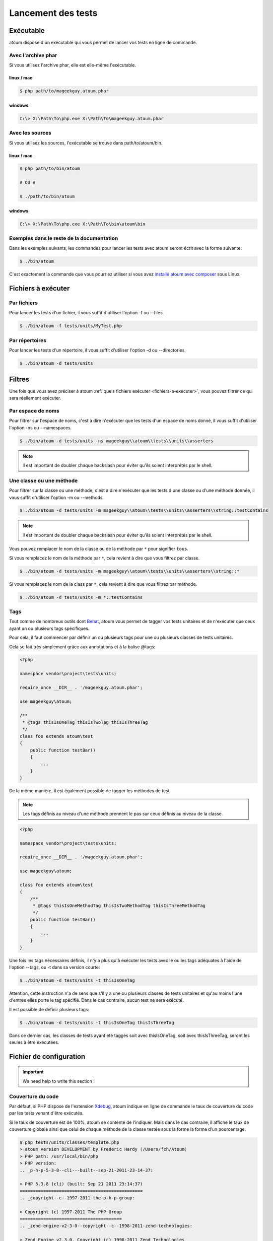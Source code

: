 .. _lancement-des-tests:

Lancement des tests
===================

.. _executable-anchor:

Exécutable
----------

atoum dispose d'un exécutable qui vous permet de lancer vos tests en ligne de commande.

.. _avec-l-archive-phar:

Avec l'archive phar
~~~~~~~~~~~~~~~~~~~

Si vous utilisez l'archive phar, elle est elle-même l'exécutable.

.. _phar-linux-mac:

linux / mac
^^^^^^^^^^^

.. code-block:: shell

   $ php path/to/mageekguy.atoum.phar

.. _phar-windows:

windows
^^^^^^^

.. code-block:: shell

   C:\> X:\Path\To\php.exe X:\Path\To\mageekguy.atoum.phar


.. _avec-les-sources:

Avec les sources
~~~~~~~~~~~~~~~~

Si vous utilisez les sources, l'exécutable se trouve dans path/to/atoum/bin.

.. _source-linux-mac:

linux / mac
^^^^^^^^^^^

.. code-block:: shell

   $ php path/to/bin/atoum
   
   # OU #
   
   $ ./path/to/bin/atoum

.. _source-windows:

windows
^^^^^^^

.. code-block:: shell

   C:\> X:\Path\To\php.exe X:\Path\To\bin\atoum\bin


.. _exemples-dans-le-reste-de-la-documentation:

Exemples dans le reste de la documentation
~~~~~~~~~~~~~~~~~~~~~~~~~~~~~~~~~~~~~~~~~~

Dans les exemples suivants, les commandes pour lancer les tests avec atoum seront écrit avec la forme suivante:

.. code-block:: shell

   $ ./bin/atoum

C'est exactement la commande que vous pourriez utiliser si vous avez `installé atoum avec composer <chapitre1.html#Composer>`_ sous Linux.



.. _fichiers-a-executer:

Fichiers à exécuter
-------------------

.. _par-fichiers:

Par fichiers
~~~~~~~~~~~~

Pour lancer les tests d'un fichier, il vous suffit d'utiliser l'option -f ou --files.

.. code-block:: shell

   $ ./bin/atoum -f tests/units/MyTest.php


.. _par-repertoires:

Par répertoires
~~~~~~~~~~~~~~~

Pour lancer les tests d'un répertoire, il vous suffit d'utiliser l'option -d ou --directories.

.. code-block:: shell

   $ ./bin/atoum -d tests/units


.. _filtres-anchor:

Filtres
-------

Une fois que vous avez préciser à atoum :ref:`quels fichiers exécuter <fichiers-a-executer>`, vous pouvez filtrer ce qui sera réellement exécuter.

.. _par-espace-de-noms:

Par espace de noms
~~~~~~~~~~~~~~~~~~

Pour filtrer sur l'espace de noms, c'est à dire n'exécuter que les tests d'un espace de noms donné, il vous suffit d'utiliser l'option -ns ou --namespaces.

.. code-block:: shell

   $ ./bin/atoum -d tests/units -ns mageekguy\\atoum\\tests\\units\\asserters

.. note::
   Il est important de doubler chaque backslash pour éviter qu'ils soient interprétés par le shell.


.. _une-classe-ou-une-methode:

Une classe ou une méthode
~~~~~~~~~~~~~~~~~~~~~~~~~

Pour filtrer sur la classe ou une méthode, c'est à dire n'exécuter que les tests d'une classe ou d'une méthode donnée, il vous suffit d'utiliser l'option -m ou --methods.

.. code-block:: shell

   $ ./bin/atoum -d tests/units -m mageekguy\\atoum\\tests\\units\\asserters\\string::testContains

.. note::
   Il est important de doubler chaque backslash pour éviter qu'ils soient interprétés par le shell.


Vous pouvez remplacer le nom de la classe ou de la méthode par ``*`` pour signifier ``tous``.

Si vous remplacez le nom de la méthode par ``*``, cela revient à dire que vous filtrez par classe.

.. code-block:: shell

   $ ./bin/atoum -d tests/units -m mageekguy\\atoum\\tests\\units\\asserters\\string::*

Si vous remplacez le nom de la class par ``*``, cela revient à dire que vous filtrez par méthode.

.. code-block:: shell

   $ ./bin/atoum -d tests/units -m *::testContains

.. _tags-anchor:

Tags
~~~~

Tout comme de nombreux outils dont `Behat <http://behat.org>`_, atoum vous permet de tagger vos tests unitaires et de n'exécuter que ceux ayant un ou plusieurs tags spécifiques.

Pour cela, il faut commencer par définir un ou plusieurs tags pour une ou plusieurs classes de tests unitaires.

Cela se fait très simplement grâce aux annotations et à la balise @tags:

.. code-block:: php

   <?php
   
   namespace vendor\project\tests\units;
   
   require_once __DIR__ . '/mageekguy.atoum.phar';
   
   use mageekguy\atoum;
   
   /**
    * @tags thisIsOneTag thisIsTwoTag thisIsThreeTag
    */
   class foo extends atoum\test
   {
       public function testBar()
       {
           ...
       }
   }

De la même manière, il est également possible de tagger les méthodes de test.

.. note::
   Les tags définis au niveau d'une méthode prennent le pas sur ceux définis au niveau de la classe.


.. code-block:: php

   <?php
   
   namespace vendor\project\tests\units;
   
   require_once __DIR__ . '/mageekguy.atoum.phar';
   
   use mageekguy\atoum;
   
   class foo extends atoum\test
   {
       /**
        * @tags thisIsOneMethodTag thisIsTwoMethodTag thisIsThreeMethodTag
        */
       public function testBar()
       {
           ...
       }
   }

Une fois les tags nécessaires définis, il n'y a plus qu'à exécuter les tests avec le ou les tags adéquates à l'aide de l'option --tags, ou -t dans sa version courte:

.. code-block:: shell

   $ ./bin/atoum -d tests/units -t thisIsOneTag

Attention, cette instruction n'a de sens que s'il y a une ou plusieurs classes de tests unitaires et qu'au moins l'une d'entres elles porte le tag spécifié. Dans le cas contraire, aucun test ne sera exécuté.

Il est possible de définir plusieurs tags:

.. code-block:: shell

   $ ./bin/atoum -d tests/units -t thisIsOneTag thisIsThreeTag

Dans ce dernier cas, les classes de tests ayant été taggés soit avec thisIsOneTag, soit avec thisIsThreeTag, seront les seules à être exécutées.

.. _fichier-de-configuration:

Fichier de configuration
------------------------

.. important::
   We need help to write this section !


.. _couverture-du-code:

Couverture du code
~~~~~~~~~~~~~~~~~~

Par défaut, si PHP dispose de l'extension `Xdebug <http://xdebug.org>`_, atoum indique en ligne de commande le taux de couverture du code par les tests venant d'être exécutés.

Si le taux de couverture est de 100%, atoum se contente de l'indiquer. Mais dans le cas contraire, il affiche le taux de couverture globale ainsi que celui de chaque méthode de la classe testée sous la forme la forme d'un pourcentage.

.. code-block:: shell

   $ php tests/units/classes/template.php
   > atoum version DEVELOPMENT by Frederic Hardy (/Users/fch/Atoum)
   > PHP path: /usr/local/bin/php
   > PHP version:
   .. _p-h-p-5-3-8--cli---built--sep-21-2011-23-14-37:
   
   > PHP 5.3.8 (cli) (built: Sep 21 2011 23:14:37)
   ===============================================
   .. _copyright--c--1997-2011-the-p-h-p-group:
   
   > Copyright (c) 1997-2011 The PHP Group
   =======================================
   .. _zend-engine-v2-3-0--copyright--c--1998-2011-zend-technologies:
   
   > Zend Engine v2.3.0, Copyright (c) 1998-2011 Zend Technologies
   ===============================================================
   .. _with-xdebug-v2-1-1--copyright--c--2002-2011--by-derick-rethans:
   
   >     with Xdebug v2.1.1, Copyright (c) 2002-2011, by Derick Rethans
   ====================================================================
   > mageekguy\atoum\tests\units\template...
   [SSSSSSSSSSSSSSSSSSSSSSSSSSS_________________________________][27/27]
   .. _test-duration--15-63-seconds:
   
   > Test duration: 15.63 seconds.
   ===============================
   .. _memory-usage--8-25-mb:
   
   > Memory usage: 8.25 Mb.
   ========================
   > Total test duration: 15.63 seconds.
   > Total test memory usage: 8.25 Mb.
   > Code coverage value: 92.52%
   .. _class-mageekguy-atoum-template--91-14:
   
   > Class mageekguy\atoum\template: 91.14%
   ========================================
   .. _mageekguy-atoum-template--set-with----80-00:
   
   > mageekguy\atoum\template::setWith(): 80.00%
   ---------------------------------------------
   .. _mageekguy-atoum-template--reset-children-data----25-00:
   
   > mageekguy\atoum\template::resetChildrenData(): 25.00%
   -------------------------------------------------------
   .. _mageekguy-atoum-template--add-to-parent----0-00:
   
   > mageekguy\atoum\template::addToParent(): 0.00%
   ------------------------------------------------
   .. _mageekguy-atoum-template--unset-attribute----0-00:
   
   > mageekguy\atoum\template::unsetAttribute(): 0.00%
   ---------------------------------------------------
   .. _class-mageekguy-atoum-template-data--96-43:
   
   > Class mageekguy\atoum\template\data: 96.43%
   =============================================
   .. _mageekguy-atoum-template-data----to-string----0-00:
   
   > mageekguy\atoum\template\data::__toString(): 0.00%
   ----------------------------------------------------
   > Running duration: 2.36 seconds.
   Success (1 test, 27 methods, 485 assertions, 0 error, 0 exception) !

Il est cependant possible d'obtenir une représentation plus précise du taux de couverture du code par les tests, sous la forme d'un rapport au format HTML.

Pour l'obtenir, il suffit de se baser sur les modèles de fichiers de configuration inclus dans atoum.

Si vous utliser l'archive PHAR, il faut les extraire en utilisant la commande suivante:

.. code-block:: php

   php mageekguy.atoum.phar -er /path/to/destination/directory

Une fois l'extraction effectuée, vous devriez avoir dans le répertoire /path/to/destination/directory un répertoire nommé resources/configurations/runner.

Dans le cas ou vous utilisez atoum avec un (`clone du dépôt github <chapitre1.html#Github>`_ ou avec `composer <chapitre1.html#Composer>`_, les modèles se trouvent dans /path/to/atoum/resources/configurations/runner

Dans ce répertoire, il y a, entre autre chose intéressante, un modèle de fichier de configuration pour atoum nommé coverage.php.dist qu'il vous faudra copier à l'emplacement de votre choix, par exemple sous le nom coverage.php.

Une fois la copie réalisée, il n'y a plus qu'à la modifier à l'aide de l'éditeur de votre choix afin de définir le répertoire dans lequel les fichiers HTML devront être générés ainsi que l'URL à partir de laquelle le rapport devra être accessible.

Par exemple:

.. code-block:: php

   $coverageField = new atoum\report\fields\runner\coverage\html(
       'Code coverage de mon projet',
       '/path/to/destination/directory'
   );
   
   $coverageField->setRootUrl('http://url/of/web/site');

.. note::
   Il est également possible de modifier le titre du rapport à l'aide du premier argument du constructeur de la classe mageekguy\atoum\report\fields\runner\coverage\html.


Une fois tout cela effectué, il n'y a plus qu'à utiliser le fichier de configuration lors de l'exécution des tests, de la manière suivante:

.. code-block:: shell

   $ ./bin/atoum -c path/to/coverage.php -d tests/units

Une fois les tests exécutés, atoum générera alors le rapport de couverture du code au format HTML dans le répertoire que vous aurez défini précédemment, et il sera lisible à l'aide du navigateur de votre choix.

.. note::
   Le calcul du taux de couverture du code par les tests ainsi que la génération du rapport correspondant peuvent ralentir de manière notable l'exécution des tests. Il peut être alors intéressant de ne pas utiliser systématiquement le fichier de configuration correspondant, ou bien de les désactiver temporairement à l'aide de l'argument -ncc.


.. _notifications-anchor:

Notifications
~~~~~~~~~~~~~

atoum est capable de vous prévenir lorsque les tests sont exécutés en utilisant plusieurs système de notification : :ref:`Growl <growl-anchor>`, :ref:`Notification Center <o-s-x-notification-center>`, :ref:`Libnotify <libnotify-anchor>`.

.. _growl-anchor:

Growl
^^^^^

Cette fonctionnalité nécessite la présence de l'exécutable ``growlnotify``. Pour vérifier s'il est disponible, utilisez la commande suivante :

.. code-block:: shell

   $ which growlnotify && echo $?
   /chemin/vers/growlnotify
   0

Il suffit ensuite d'ajouter le code suivant à votre fichier de configuration :

.. code-block:: php

   <?php
   $images = '/path/to/atoum/resources/images/logo';
   
   $notifier = new \mageekguy\atoum\report\fields\runner\result\notifier\image\growl();
   $notifier
       ->setSuccessImage($images . DIRECTORY_SEPARATOR . 'success.png')
       ->setFailureImage($images . DIRECTORY_SEPARATOR . 'failure.png')
   ;
   
   $report = $script->AddDefaultReport();
   $report->addField($notifier, array(atoum\runner::runStop));

.. _o-s-x-notification-center:

Mac OS X Notification Center
^^^^^^^^^^^^^^^^^^^^^^^^^^^^

Cette fonctionnalité nécessite la présence de l'exécutable ``terminal-notifier``. Pour vérifier s'il est disponible, utilisez la commande suivante :

.. code-block:: shell

   $ which terminal-notifier && echo $?
   /chemin/vers/terminal-notifier
   0

.. note::
   Rendez-vous sur `la page Github du projet <https://github.com/alloy/terminal-notifier>`_ pour obtenir plus d'information sur l'installation de ``terminal-notifier``.


Il suffit ensuite d'ajouter le code suivant à votre fichier de configuration :

.. code-block:: php

   <?php
   $notifier = new \mageekguy\atoum\report\fields\runner\result\notifier\terminal();
   
   $report = $script->AddDefaultReport();
   $report->addField($notifier, array(atoum\runner::runStop));

Sous OS X, vous avez la possibilité de définir une commande qui sera exécutée lorsque l'utilisateur cliquera sur la notification.

.. code-block:: php

   <?php
   $coverage = new atoum\report\fields\runner\coverage\html(
       'Code coverage',
       $path = sys_get_temp_dir() . '/coverage_' . time()
   );
   $coverage->setRootUrl('file://' . $path);
   
   $notifier = new \mageekguy\atoum\report\fields\runner\result\notifier\terminal();
   $notifier->setCallbackCommand('open 'file://' . $path . '/index.html);
   
   $report = $script->AddDefaultReport();
   $report
       ->addField($coverage, array(atoum\runner::runStop))
       ->addField($notifier, array(atoum\runner::runStop))
   ;

L'exemple ci-dessus montre comment ouvrir le rapport de couverture du code lorsque l'utilisateur clique sur la notification.

.. _libnotify-anchor:

Libnotify
^^^^^^^^^

Cette fonctionnalité nécessite la présence de l'exécutable ``notify-send``. Pour vérifier s'il est disponible, utilisez la commande suivante :

.. code-block:: shell

   $ which notify-send && echo $?
   /chemin/vers/notify-send
   0

Il suffit ensuite d'ajouter le code suivant à votre fichier de configuration :

.. code-block:: php

   <?php
   $images = '/path/to/atoum/resources/images/logo';
   
   $notifier = new \mageekguy\atoum\report\fields\runner\result\notifier\image\libnotify();
   $notifier
       ->setSuccessImage($images . DIRECTORY_SEPARATOR . 'success.png')
       ->setFailureImage($images . DIRECTORY_SEPARATOR . 'failure.png')
   ;
   
   $report = $script->AddDefaultReport();
   $report->addField($notifier, array(atoum\runner::runStop));

.. _fichier-de-bootstrap:

Fichier de bootstrap
--------------------

atoum autorise la définition d'un fichier de ``bootstrap`` qui sera exécuté avant chaque méthode de test et qui permet donc d'initialiser l'environnement d'exécution des tests.

Il devient ainsi possible de définir, par exemple, une fonction d'auto-chargement de classes, de lire un fichier de configuration ou de réaliser tout autre opération nécessaires à la bonne exécution des tests.

La définition de ce fichier de ``bootstrap`` peut se faire de deux façons différentes, soit en ligne de commande, soit via un fichier de configuration.

En ligne de commande, il faut utiliser au choix l'argument -bf ou l'argument --bootstrap-file suivi du chemin relatif ou absolu vers le fichier concerné:

.. code-block:: shell

   $ ./bin/atoum -bf path/to/bootstrap/file

.. note::
   Un fichier de bootstrap n'est pas un fichier de configuration et n'a donc pas les mêmes possibilités.


Dans un fichier de configuration, atoum est configurable via la variable $runner, qui n'est pas définie dans un fichier de ``bootstrap``.

De plus, ils ne sont pas inclus au même moment, puisque le fichier de configuration est inclus par atoum avant le début de l'exécution des tests mais après le lancement des tests, alors que le fichier de ``bootstrap``, s'il est défini, est le tout premier fichier inclus par atoum proprement dit. Enfin, le fichier de ``bootstrap`` peut permettre de ne pas avoir à inclure systématiquement le
fichier scripts/runner.php ou l'archive PHAR de atoum dans les classes de test.

Cependant, dans ce cas, il ne sera plus possible d'exécuter directement un fichier de test directement via l'exécutable PHP en ligne de commande.

Pour cela, il suffit d'inclure dans le fichier de ``bootstrap`` le fichier scripts/runner.php ou l'archive PHAR de atoum et d'exécuter systématiquement les tests en ligne de commande via scripts/runner.php ou l'archive PHAR.

Le fichier de ``bootstrap`` doit donc au minimum contenir ceci:

.. code-block:: php

   <?php
   
   // si l'archive PHAR est utilisée :
   require_once path/to/mageekguy.atoum.phar;
   
   // ou si les sources sont utilisés :
   // require_once path/atoum/scripts/runner.php

.. _option-de-la-ligne-de-commande:

Option de la ligne de commande
------------------------------

La plupart des options existent sous 2 forme, une courte de 1 à 6 caractères et une longue, plus explicative. Ces 2 formes font strictement la même chose. Vous pouvez utiliser indifférement l'une ou l'autre forme.

Certaines options acceptent plusieurs valeurs :

.. code-block:: shell

   $ ./bin/atoum -f tests/units/MyFirstTest.php tests/units/MySecondTest.php


.. note::
   Vous ne devez mettre qu'une seule fois chaque option. Dans le cas contraire, seul le dernier est pris en compte.


.. code-block:: shell

   # Ne test que MySecondTest.php
   $ ./bin/atoum -f MyFirstTest.php -f MySecondTest.php
   
   # Ne test que MyThirdTest.php et MyFourthTest.php
   $ ./bin/atoum -f MyFirstTest.php MySecondTest.php -f MyThirdTest.php MyFourthTest.php

.. _bf--file------bootstrap-file--file:

-bf <file> / --bootstrap-file <file>
~~~~~~~~~~~~~~~~~~~~~~~~~~~~~~~~~~~~

Cette option vous permet de spécifier le chemin vers le fichier de bootstrap.

.. code-block:: shell

   $ ./bin/atoum -bf /path/to/bootstrap.php
   $ ./bin/atoum --bootstrap-file /path/to/bootstrap.php

.. _c--file------configuration--file:

-c <file> / --configuration <file>
~~~~~~~~~~~~~~~~~~~~~~~~~~~~~~~~~~

Cette option vous permet de spécifier le chemin vers le fichier de configuration à utiliser pour lancer les tests.

.. code-block:: shell

   $ ./bin/atoum -c config/atoum.php
   $ ./bin/atoum --configuration tests/units/conf/coverage.php

.. _d--directories------directories--directories:

-d <directories> / --directories <directories>
~~~~~~~~~~~~~~~~~~~~~~~~~~~~~~~~~~~~~~~~~~~~~~

Cette option vous permet de spécifier le ou les répertoires de tests à lancer.

.. code-block:: shell

   $ ./bin/atoum -d tests/units/db/
   $ ./bin/atoum --directories tests/units/db/ tests/units/entities/

.. _debug-anchor:

--debug
~~~~~~~

Cette option vous permet d'activer le mode debug

.. code-block:: shell

   $ ./bin/atoum --debug

.. note::
   Reportez-vous à la section sur le `mode debug <chapitre2.html#Le-mode-debug>`_ pour avoir plus d'informations.


.. _drt--string------default-report-title--string:

-drt <string> / --default-report-title <string>
~~~~~~~~~~~~~~~~~~~~~~~~~~~~~~~~~~~~~~~~~~~~~~~

Cette option vous permet de spécifier le titre par défaut des rapports générés par atoum.

.. code-block:: shell

   $ ./bin/atoum -drt Title
   $ ./bin/atoum --default-report-title "My Title"

.. note::
   Si le titre comporte des espaces, il faut obligatoirement l'entourer de guillemets.


.. _f--files------files--files:

-f <files> / --files <files>
~~~~~~~~~~~~~~~~~~~~~~~~~~~~

Cette option vous permet de spécifier le ou les fichiers de tests à lancer.

.. code-block:: shell

   $ ./bin/atoum -f tests/units/db/mysql.php
   $ ./bin/atoum --files tests/units/db/mysql.php tests/units/db/pgsql.php

.. _ft-----force-terminal:

-ft / --force-terminal
~~~~~~~~~~~~~~~~~~~~~~

Cette option vous permet de forcer la sortie vers le terminal.

.. code-block:: shell

   $ ./bin/atoum -ft
   $ ./bin/atoum --force-terminal

.. _g--pattern------glob--pattern:

-g <pattern> / --glob <pattern>
~~~~~~~~~~~~~~~~~~~~~~~~~~~~~~~

Cette option vous permet de spécifier les fichiers de tests à lancer en fonction d'un schéma.

.. code-block:: shell

   $ ./bin/atoum -g ???
   $ ./bin/atoum --glob ???

.. _h-----help:

-h / --help
~~~~~~~~~~~

Cette option vous permet d'afficher la liste des options disponibles.

.. code-block:: shell

   $ ./bin/atoum -h
   $ ./bin/atoum --help

.. _l-----loop:

-l / --loop
~~~~~~~~~~~

Cette option vous permet d'activer le mode loop d'atoum.

.. code-block:: shell

   $ ./bin/atoum -l
   $ ./bin/atoum --loop

.. note::
   Reportez-vous à la section sur le `mode loop <chapitre2.html#Le-mode-loop>`_ pour avoir plus d'informations.


.. _m--class--method------methods--class--methods:

-m <class::method> / --methods <class::methods>
~~~~~~~~~~~~~~~~~~~~~~~~~~~~~~~~~~~~~~~~~~~~~~~

Cette option vous permet de filtrer les classes et les méthodes à lancer.

.. code-block:: shell

   # lance uniquement la méthode testMyMethod de la classe vendor\\project\\test\\units\\myClass
   $ ./bin/atoum -m vendor\\project\\test\\units\\myClass::testMyMethod
   $ ./bin/atoum --methods vendor\\project\\test\\units\\myClass::testMyMethod
   
   # lance toutes les méthodes de test de la classe vendor\\project\\test\\units\\myClass
   $ ./bin/atoum -m vendor\\project\\test\\units\\myClass::*
   $ ./bin/atoum --methods vendor\\project\\test\\units\\myClass::*
   
   # lance uniquement les méthodes testMyMethod de toutes les classes de test
   $ ./bin/atoum -m *::testMyMethod
   $ ./bin/atoum --methods *::testMyMethod

.. note::
   Reportez-vous à la section sur les :ref:`filtres par classe ou méthode <une-classe-ou-une-methode>` pour avoir plus d'informations.


.. _mcn--integer------max-children-number--integer:

-mcn <integer> / --max-children-number <integer>
~~~~~~~~~~~~~~~~~~~~~~~~~~~~~~~~~~~~~~~~~~~~~~~~

Cette option vous permet de définir le nombre maximum de processus lancé pour exécuter les tests.

.. code-block:: shell

   $ ./bin/atoum -mcn 5
   $ ./bin/atoum --max-children-number 3

.. _ncc-----no-code-coverage:

-ncc / --no-code-coverage
~~~~~~~~~~~~~~~~~~~~~~~~~

Cette option vous permet de désactiver la génération du rapport de la coverture de code.

.. code-block:: shell

   $ ./bin/atoum -ncc
   $ ./bin/atoum --no-code-coverage

.. _nccfc--classes------no-code-coverage-for-classes--classes:

-nccfc <classes> / --no-code-coverage-for-classes <classes>
~~~~~~~~~~~~~~~~~~~~~~~~~~~~~~~~~~~~~~~~~~~~~~~~~~~~~~~~~~~

Cette option vous permet de désactiver la génération du rapport de la coverture de code pour une ou plusieurs classe.

.. code-block:: shell

   $ ./bin/atoum -nccfc vendor\\project\\db\\mysql
   $ ./bin/atoum --no-code-coverage-for-classes vendor\\project\\db\\mysql vendor\\project\\db\\pgsql

.. note::
   Il est important de doubler chaque backslash pour éviter qu'ils soient interprétés par le shell.


.. _nccfns--namespaces------no-code-coverage-for-namespaces--namespaces:

-nccfns <namespaces> / --no-code-coverage-for-namespaces <namespaces>
~~~~~~~~~~~~~~~~~~~~~~~~~~~~~~~~~~~~~~~~~~~~~~~~~~~~~~~~~~~~~~~~~~~~~

Cette option vous permet de désactiver la génération du rapport de la coverture de code pour un ou plusieurs espaces de noms.

.. code-block:: shell

   $ ./bin/atoum -nccfns vendor\\outside\\lib
   $ ./bin/atoum --no-code-coverage-for-namespaces vendor\\outside\\lib1 vendor\\outside\\lib2

.. note::
   Il est important de doubler chaque backslash pour éviter qu'ils soient interprétés par le shell.


.. _nccid--directories------no-code-coverage-in-directories--directories:

-nccid <directories> / --no-code-coverage-in-directories <directories>
~~~~~~~~~~~~~~~~~~~~~~~~~~~~~~~~~~~~~~~~~~~~~~~~~~~~~~~~~~~~~~~~~~~~~~

Cette option vous permet de désactiver la génération du rapport de la coverture de code pour un ou plusieurs répertoires.

.. code-block:: shell

   $ ./bin/atoum -nccid /path/to/exclude
   $ ./bin/atoum --no-code-coverage-in-directories /path/to/exclude/1 /path/to/exclude/2

.. _ns--namespaces------namespaces--namespaces:

-ns <namespaces> / --namespaces <namespaces>
~~~~~~~~~~~~~~~~~~~~~~~~~~~~~~~~~~~~~~~~~~~~

Cette option vous permet de filtrer les classes et les méthodes en fonction des espaces de noms.

.. code-block:: shell

   $ ./bin/atoum -ns mageekguy\\atoum\\tests\\units\\asserters
   $ ./bin/atoum --namespaces mageekguy\\atoum\\tests\\units\\asserters

.. note::
   Reportez-vous à la section sur les :ref:`filtres par espace de noms <par-espace-de-noms>` pour avoir plus d'informations.


.. _p--file------php--file:

-p <file> / --php <file>
~~~~~~~~~~~~~~~~~~~~~~~~

Cette option vous permet de spécifier le chemin de l'exécutable php à utiliser pour lancer vos tests.

.. code-block:: shell

   $ ./bin/atoum -p /usr/bin/php5
   $ ./bin/atoum --php /usr/bin/php5
Par défaut, la valeur est recherchée parmis les valeurs suivantes (dans l'ordre):

* constante PHP_BINARY
* variable d'environnement PHP_PEAR_PHP_BIN
* variable d'environnement PHPBIN
* constante PHP_BINDIR + '/php'

.. _sf--file------score-file--file:

-sf <file> / --score-file <file>
~~~~~~~~~~~~~~~~~~~~~~~~~~~~~~~~

Cette option vous permet de spécifier le chemin vers le fichier des résultats créé par atoum.

.. code-block:: shell

   $ ./bin/atoum -sf /path/to/atoum.score
   $ ./bin/atoum --score-file /path/to/atoum.score

.. _t--tags------tags--tags:

-t <tags> / --tags <tags>
~~~~~~~~~~~~~~~~~~~~~~~~~

Cette option vous permet de filtrer les classes et les méthodes à lancer en fonction des tags.

.. code-block:: shell

   $ ./bin/atoum -t OneTag
   $ ./bin/atoum --tags OneTag TwoTag

.. note::
   Reportez-vous à la section sur les :ref:`filtres par tags <tags-anchor>` pour avoir plus d'informations.


.. _test-all:

--test-all
~~~~~~~~~~

Cette option vous permet de lancer les tests se trouvant dans les répertoires définis dans le fichier de configuration via $script->addTestAllDirectory('path/to/directory').

.. code-block:: shell

   $ ./bin/atoum --test-all

.. _test-it:

--test-it
~~~~~~~~~

Cette option vous permet de lancer les tests unitaires d'atoum pour vérifier qu'il tourne sans problème sur votre serveur.

.. code-block:: shell

   $ ./bin/atoum --test-it

.. _tfe--extensions------test-file-extensions--extensions:

-tfe <extensions> / --test-file-extensions <extensions>
~~~~~~~~~~~~~~~~~~~~~~~~~~~~~~~~~~~~~~~~~~~~~~~~~~~~~~~

Cette option vous permet de spécifier le ou les extensions des fichiers de tests à lancer.

.. code-block:: shell

   $ ./bin/atoum -tfe phpt
   $ ./bin/atoum --test-file-extensions phpt php5t

.. _ulr-----use-light-report:

-ulr / --use-light-report
~~~~~~~~~~~~~~~~~~~~~~~~~

Cette option vous permet d'alléger la sortie généré par atoum.

.. code-block:: shell

   $ ./bin/atoum -ulr
   $ ./bin/atoum --use-light-report
   
   [SSSSSSSSSSSSSSSSSSSSSSSSSSSSSSSSSSSSSSSSSSSSSSSSSSSSSSSSSSS>][  59/1141]
   [SSSSSSSSSSSSSSSSSSSSSSSSSSSSSSSSSSSSSSSSSSSSSSSSSSSSSSSSSSS>][ 118/1141]
   [SSSSSSSSSSSSSSSSSSSSSSSSSSSSSSSSSSSSSSSSSSSSSSSSSSSSSSSSSSS>][ 177/1141]
   [SSSSSSSSSSSSSSSSSSSSSSSSSSSSSSSSSSSSSSSSSSSSSSSSSSSSSSSSSSS>][ 236/1141]
   [SSSSSSSSSSSSSSSSSSSSSSSSSSSSSSSSSSSSSSSSSSSSSSSSSSSSSSSSSSS>][ 295/1141]
   [SSSSSSSSSSSSSSSSSSSSSSSSSSSSSSSSSSSSSSSSSSSSSSSSSSSSSSSSSSS>][ 354/1141]
   [SSSSSSSSSSSSSSSSSSSSSSSSSSSSSSSSSSSSSSSSSSSSSSSSSSSSSSSSSSS>][ 413/1141]
   [SSSSSSSSSSSSSSSSSSSSSSSSSSSSSSSSSSSSSSSSSSSSSSSSSSSSSSSSSSS>][ 472/1141]
   [SSSSSSSSSSSSSSSSSSSSSSSSSSSSSSSSSSSSSSSSSSSSSSSSSSSSSSSSSSS>][ 531/1141]
   [SSSSSSSSSSSSSSSSSSSSSSSSSSSSSSSSSSSSSSSSSSSSSSSSSSSSSSSSSSS>][ 590/1141]
   [SSSSSSSSSSSSSSSSSSSSSSSSSSSSSSSSSSSSSSSSSSSSSSSSSSSSSSSSSSS>][ 649/1141]
   [SSSSSSSSSSSSSSSSSSSSSSSSSSSSSSSSSSSSSSSSSSSSSSSSSSSSSSSSSSS>][ 708/1141]
   [SSSSSSSSSSSSSSSSSSSSSSSSSSSSSSSSSSSSSSSSSSSSSSSSSSSSSSSSSSS>][ 767/1141]
   [SSSSSSSSSSSSSSSSSSSSSSSSSSSSSSSSSSSSSSSSSSSSSSSSSSSSSSSSSSS>][ 826/1141]
   [SSSSSSSSSSSSSSSSSSSSSSSSSSSSSSSSSSSSSSSSSSSSSSSSSSSSSSSSSSS>][ 885/1141]
   [SSSSSSSSSSSSSSSSSSSSSSSSSSSSSSSSSSSSSSSSSSSSSSSSSSSSSSSSSSS>][ 944/1141]
   [SSSSSSSSSSSSSSSSSSSSSSSSSSSSSSSSSSSSSSSSSSSSSSSSSSSSSSSSSSS>][1003/1141]
   [SSSSSSSSSSSSSSSSSSSSSSSSSSSSSSSSSSSSSSSSSSSSSSSSSSSSSSSSSSS>][1062/1141]
   [SSSSSSSSSSSSSSSSSSSSSSSSSSSSSSSSSSSSSSSSSSSSSSSSSSSSSSSSSSS>][1121/1141]
   [SSSSSSSSSSSSSSSSSSSS________________________________________][1141/1141]
   Success (154 tests, 1141/1141 methods, 0 void method, 0 skipped method, 16875 assertions) !

.. _v-----version:

-v / --version
~~~~~~~~~~~~~~

Cette option vous permet d'afficher la version courante d'atoum.

.. code-block:: shell

   $ ./bin/atoum -v
   $ ./bin/atoum --version
   
   atoum version DEVELOPMENT by Frédéric Hardy (/path/to/atoum)
